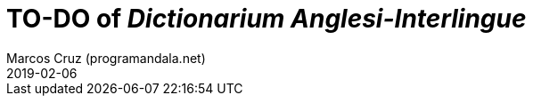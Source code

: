 = TO-DO of _Dictionarium Anglesi-Interlingue_
:author: Marcos Cruz (programandala.net)
:revdate: 2019-02-06
